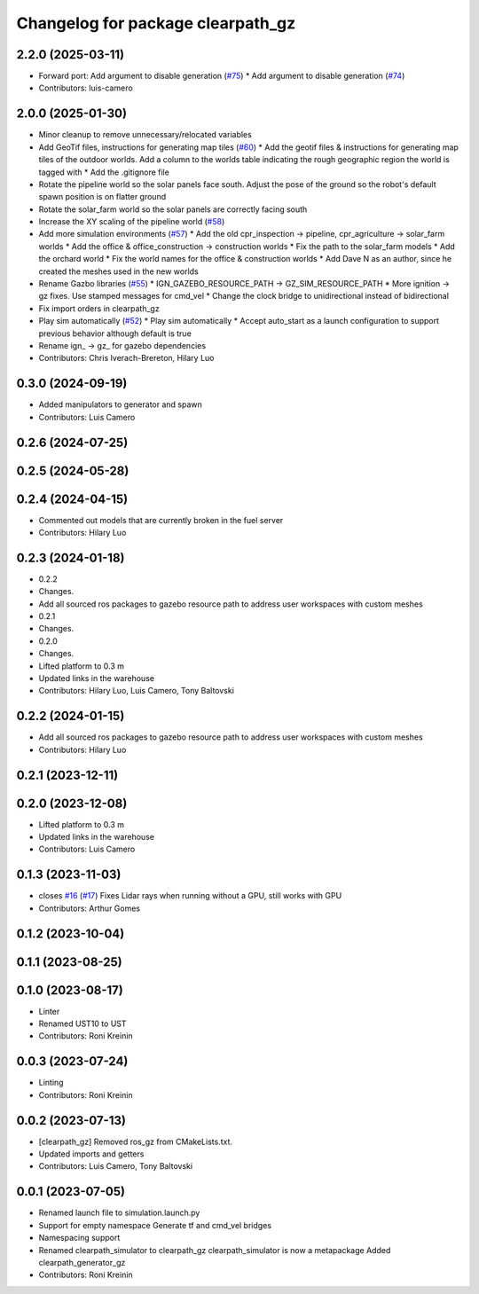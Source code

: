 ^^^^^^^^^^^^^^^^^^^^^^^^^^^^^^^^^^
Changelog for package clearpath_gz
^^^^^^^^^^^^^^^^^^^^^^^^^^^^^^^^^^

2.2.0 (2025-03-11)
------------------
* Forward port: Add argument to disable generation  (`#75 <https://github.com/clearpathrobotics/clearpath_simulator/issues/75>`_)
  * Add argument to disable generation (`#74 <https://github.com/clearpathrobotics/clearpath_simulator/issues/74>`_)
* Contributors: luis-camero

2.0.0 (2025-01-30)
------------------
* Minor cleanup to remove unnecessary/relocated variables
* Add GeoTif files, instructions for generating map tiles (`#60 <https://github.com/clearpathrobotics/clearpath_simulator/issues/60>`_)
  * Add the geotif files & instructions for generating map tiles of the outdoor worlds. Add a column to the worlds table indicating the rough geographic region the world is tagged with
  * Add the .gitignore file
* Rotate the pipeline world so the solar panels face south. Adjust the pose of the ground so the robot's default spawn position is on flatter ground
* Rotate the solar_farm world so the solar panels are correctly facing south
* Increase the XY scaling of the pipeline world (`#58 <https://github.com/clearpathrobotics/clearpath_simulator/issues/58>`_)
* Add more simulation environments (`#57 <https://github.com/clearpathrobotics/clearpath_simulator/issues/57>`_)
  * Add the old cpr_inspection -> pipeline, cpr_agriculture -> solar_farm worlds
  * Add the office & office_construction -> construction worlds
  * Fix the path to the solar_farm models
  * Add the orchard world
  * Fix the world names for the office & construction worlds
  * Add Dave N as an author, since he created the meshes used in the new worlds
* Rename Gazbo libraries (`#55 <https://github.com/clearpathrobotics/clearpath_simulator/issues/55>`_)
  * IGN_GAZEBO_RESOURCE_PATH -> GZ_SIM_RESOURCE_PATH
  * More ignition -> gz fixes. Use stamped messages for cmd_vel
  * Change the clock bridge to unidirectional instead of bidirectional
* Fix import orders in clearpath_gz
* Play sim automatically (`#52 <https://github.com/clearpathrobotics/clearpath_simulator/issues/52>`_)
  * Play sim automatically
  * Accept auto_start as a launch configuration to support previous behavior although default is true
* Rename ign\_ -> gz\_ for gazebo dependencies
* Contributors: Chris Iverach-Brereton, Hilary Luo

0.3.0 (2024-09-19)
------------------
* Added manipulators to generator and spawn
* Contributors: Luis Camero

0.2.6 (2024-07-25)
------------------

0.2.5 (2024-05-28)
------------------

0.2.4 (2024-04-15)
------------------
* Commented out models that are currently broken in the fuel server
* Contributors: Hilary Luo

0.2.3 (2024-01-18)
------------------
* 0.2.2
* Changes.
* Add all sourced ros packages to gazebo resource path to address user workspaces with custom meshes
* 0.2.1
* Changes.
* 0.2.0
* Changes.
* Lifted platform to 0.3 m
* Updated links in the warehouse
* Contributors: Hilary Luo, Luis Camero, Tony Baltovski

0.2.2 (2024-01-15)
------------------
* Add all sourced ros packages to gazebo resource path to address user workspaces with custom meshes
* Contributors: Hilary Luo

0.2.1 (2023-12-11)
------------------

0.2.0 (2023-12-08)
------------------
* Lifted platform to 0.3 m
* Updated links in the warehouse
* Contributors: Luis Camero

0.1.3 (2023-11-03)
------------------
* closes `#16 <https://github.com/clearpathrobotics/clearpath_simulator/issues/16>`_ (`#17 <https://github.com/clearpathrobotics/clearpath_simulator/issues/17>`_)
  Fixes Lidar rays when running without a GPU, still works with GPU
* Contributors: Arthur Gomes

0.1.2 (2023-10-04)
------------------

0.1.1 (2023-08-25)
------------------

0.1.0 (2023-08-17)
------------------
* Linter
* Renamed UST10 to UST
* Contributors: Roni Kreinin

0.0.3 (2023-07-24)
------------------
* Linting
* Contributors: Roni Kreinin

0.0.2 (2023-07-13)
------------------
* [clearpath_gz] Removed ros_gz from CMakeLists.txt.
* Updated imports and getters
* Contributors: Luis Camero, Tony Baltovski

0.0.1 (2023-07-05)
------------------
* Renamed launch file to simulation.launch.py
* Support for empty namespace
  Generate tf and cmd_vel bridges
* Namespacing support
* Renamed clearpath_simulator to clearpath_gz
  clearpath_simulator is now a metapackage
  Added clearpath_generator_gz
* Contributors: Roni Kreinin
